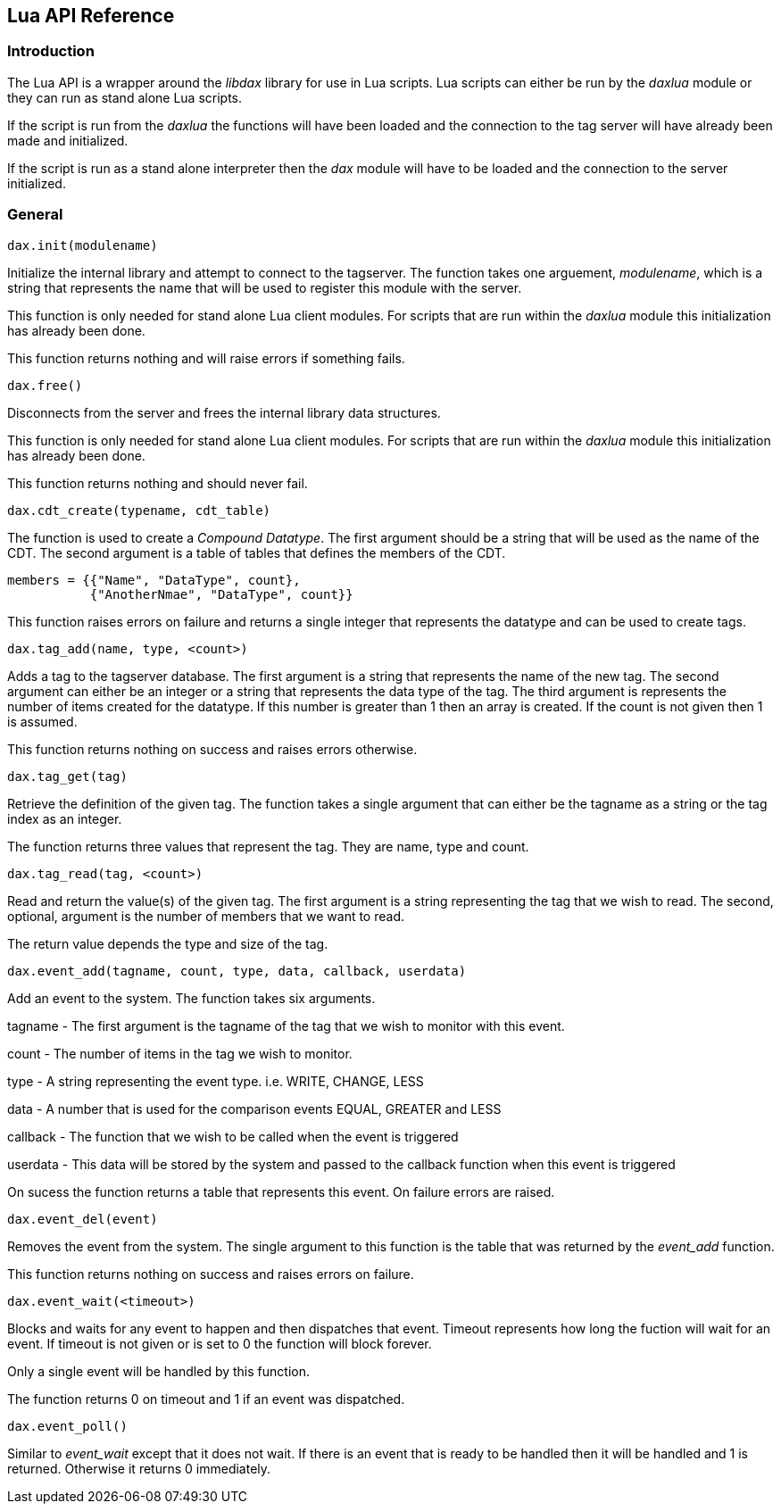 == Lua API Reference

=== Introduction

The Lua API is a wrapper around the _libdax_ library for use in Lua
scripts. Lua scripts can either be run by the _daxlua_ module or they
can run as stand alone Lua scripts.

If the script is run from the _daxlua_ the functions will have been
loaded and the connection to the tag server will have already been made
and initialized.

If the script is run as a stand alone interpreter then the _dax_ module
will have to be loaded and the connection to the server initialized.

=== General

....
dax.init(modulename)
....

Initialize the internal library and attempt to connect to the tagserver.
The function takes one arguement, _modulename_, which is a string that
represents the name that will be used to register this module with the
server.

This function is only needed for stand alone Lua client modules. For
scripts that are run within the _daxlua_ module this initialization has
already been done.

This function returns nothing and will raise errors if something fails.

....
dax.free()
....

Disconnects from the server and frees the internal library data
structures.

This function is only needed for stand alone Lua client modules. For
scripts that are run within the _daxlua_ module this initialization has
already been done.

This function returns nothing and should never fail.

....
dax.cdt_create(typename, cdt_table)
....

The function is used to create a _Compound Datatype_. The first argument
should be a string that will be used as the name of the CDT. The second
argument is a table of tables that defines the members of the CDT.

....
members = {{"Name", "DataType", count},
           {"AnotherNmae", "DataType", count}}
....

This function raises errors on failure and returns a single integer that
represents the datatype and can be used to create tags.

....
dax.tag_add(name, type, <count>)
....

Adds a tag to the tagserver database. The first argument is a string
that represents the name of the new tag. The second argument can either
be an integer or a string that represents the data type of the tag. The
third argument is represents the number of items created for the
datatype. If this number is greater than 1 then an array is created. If
the count is not given then 1 is assumed.

This function returns nothing on success and raises errors otherwise.

....
dax.tag_get(tag)
....

Retrieve the definition of the given tag. The function takes a single
argument that can either be the tagname as a string or the tag index as
an integer.

The function returns three values that represent the tag. They are name,
type and count.

....
dax.tag_read(tag, <count>)
....

Read and return the value(s) of the given tag. The first argument is a
string representing the tag that we wish to read. The second, optional,
argument is the number of members that we want to read.

The return value depends the type and size of the tag.

....
dax.event_add(tagname, count, type, data, callback, userdata)
....

Add an event to the system. The function takes six arguments.

tagname - The first argument is the tagname of the tag that we wish to
monitor with this event.

count - The number of items in the tag we wish to monitor.

type - A string representing the event type. i.e. WRITE, CHANGE, LESS

data - A number that is used for the comparison events EQUAL, GREATER
and LESS

callback - The function that we wish to be called when the event is
triggered

userdata - This data will be stored by the system and passed to the
callback function when this event is triggered

On sucess the function returns a table that represents this event. On
failure errors are raised.

....
dax.event_del(event)
....

Removes the event from the system. The single argument to this function
is the table that was returned by the _event_add_ function.

This function returns nothing on success and raises errors on failure.

....
dax.event_wait(<timeout>)
....

Blocks and waits for any event to happen and then dispatches that event.
Timeout represents how long the fuction will wait for an event. If
timeout is not given or is set to 0 the function will block forever.

Only a single event will be handled by this function.

The function returns 0 on timeout and 1 if an event was dispatched.

....
dax.event_poll()
....

Similar to _event_wait_ except that it does not wait. If there is an
event that is ready to be handled then it will be handled and 1 is
returned. Otherwise it returns 0 immediately.
